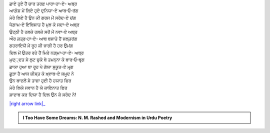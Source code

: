 .. title: §1ـ ਬਾਦਲ (ਸਾਨੇਟ)
.. slug: itoohavesomedreams/poem_1
.. date: 2016-03-02 15:55:17 UTC
.. tags: poem itoohavesomedreams rashid
.. link: 
.. description: Devanagari version of "Bādal (sāneṭ)"
.. type: text



| ਛਾਏ ਹੁਏ ਹੈਂ ਚਾਰ ਤਰਫ਼ ਪਾਰਾ‐ਹਾ-ਏ- ਅਬ੍ਰ
| ਆਗ਼ੋਸ਼ ਮੇਂ ਲਿਏ ਹੁਏ ਦੁਨਿਯਾ-ਏ ਆਬ‐ਓ‐ਰਂਗ
| ਮੇਰੇ ਲਿਏ ਹੈ ਉਨ ਕੀ ਗਰਜ ਮੇਂ ਸਰੋਦ-ਏ ਚਂਗ
| ਪੈਗ਼ਾਮ-ਏ ਇਂਬਿਸਾਤ ਹੈ ਮੁਝ ਕੋ ਸਦਾ-ਏ ਅਬ੍ਰ
| ਉਟ੍ਠੀ ਹੈ ਹਲਕੇ ਹਲਕੇ ਸਰੋਂ ਮੇਂ ਨਵਾ-ਏ ਅਬ੍ਰ
| ਔਰ ਕ਼ਤ੍ਰ‐ਹਾ-ਏ- ਆਬ ਬਜਾਤੇ ਹੈਂ ਜਲ੍ਤਰਂਗ
| ਗਹਰਾਇਯੋਂ ਮੇਂ ਰੂਹ ਕੀ ਜਾਗੀ ਹੈ ਹਰ ਉਮਂਗ
| ਦਿਲ ਮੇਂ ਉਤਰ ਰਹੇ ਹੈਂ ਮਿਰੇ ਨਗ਼੍ਮਾ‐ਹਾ-ਏ- ਅਬ੍ਰ
| ਮੁਦ੍੍ਦਤ ਸੇ ਲੁਟ ਚੁਕੇ ਥੇ ਤਮਨ੍ਨਾ ਕੇ ਬਾਰ‐ਓ‐ਬਰ੍ਗ
| ਛਾਯਾ ਹੁਆ ਥਾ ਰੂਹ ਪੇ ਗੋਯਾ ਸੁਕੂਤ-ਏ ਮਰ੍ਗ
| ਛੂੜਾ ਹੈ ਆਜ ਜ਼ੀਸ੍ਤ ਕੋ ਖ਼੍ਵਾਬ-ਏ ਜਮੂਦ ਨੇ
| ਉਨ ਬਾਦਲੋਂ ਸੇ ਤਾਜ਼ਾ ਹੁਈ ਹੈ ਹਯਾਤ ਫਿਰ
| ਮੇਰੇ ਲਿਯੇ ਜਵਾਨ ਹੈ ਯੇ ਕਾਇਨਾਤ ਫਿਰ
| ਸ਼ਾਦਾਬ ਕਰ ਦਿਯਾ ਹੈ ਦਿਲ ਉਨ ਕੇ ਸਰੋਦ ਨੇ!


|right arrow link|_



.. |right arrow link| replace::  §2. ਏਕ ਦਿਨ—ਲਾਰਿਂਸ ਬਾਗ਼ ਮੇਂ (ਏਕ ਕੈਫ਼ਿਯਤ) :emoji:`arrow_right` 
.. _right arrow link: /hi/itoohavesomedreams/poem_2

.. admonition:: I Too Have Some Dreams: N. M. Rashed and Modernism in Urdu Poetry


  .. link_figure:: /itoohavesomedreams/
        :title: I Too Have Some Dreams Resource Page
        :class: link-figure
        :image_url: /galleries/i2havesomedreams/i2havesomedreams-small.jpg
        
.. _جمیل نوری نستعلیق فانٹ: http://ur.lmgtfy.com/?q=Jameel+Noori+nastaleeq
 

